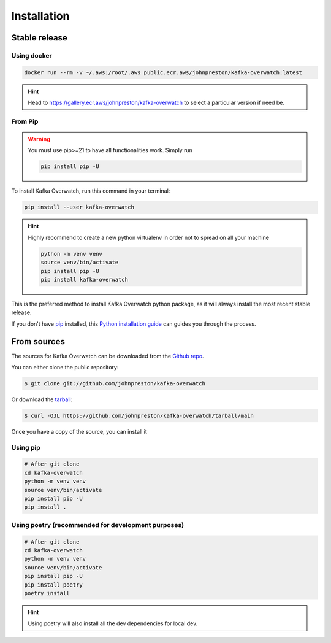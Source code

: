 .. meta::
    :description: Kafka Overwatch
    :keywords: kafka, monitoring, observability

============
Installation
============

Stable release
==============

Using docker
-------------

.. code-block:: console

    docker run --rm -v ~/.aws:/root/.aws public.ecr.aws/johnpreston/kafka-overwatch:latest

.. hint::

    Head to https://gallery.ecr.aws/johnpreston/kafka-overwatch to select a particular version if need be.

From Pip
---------

.. warning::

    You must use pip>=21 to have all functionalities work. Simply run

    .. code-block::

        pip install pip -U

To install Kafka Overwatch, run this command in your terminal:

.. code-block:: console

    pip install --user kafka-overwatch

.. hint::

    Highly recommend to create a new python virtualenv in order not to spread on all your machine

    .. code-block:: console

        python -m venv venv
        source venv/bin/activate
        pip install pip -U
        pip install kafka-overwatch

This is the preferred method to install Kafka Overwatch python package, as it will always install the most recent stable release.

If you don't have `pip`_ installed, this `Python installation guide`_ can guides
you through the process.


From sources
============

The sources for Kafka Overwatch can be downloaded from the `Github repo`_.

You can either clone the public repository:

.. code-block:: console

    $ git clone git://github.com/johnpreston/kafka-overwatch

Or download the `tarball`_:

.. code-block:: console

    $ curl -OJL https://github.com/johnpreston/kafka-overwatch/tarball/main

Once you have a copy of the source, you can install it


Using pip
-----------

.. code-block:: console

    # After git clone
    cd kafka-overwatch
    python -m venv venv
    source venv/bin/activate
    pip install pip -U
    pip install .

Using poetry (recommended for development purposes)
------------------------------------------------------------

.. code-block:: console

    # After git clone
    cd kafka-overwatch
    python -m venv venv
    source venv/bin/activate
    pip install pip -U
    pip install poetry
    poetry install

.. hint::

    Using poetry will also install all the dev dependencies for local dev.

.. _Github repo: https://github.com/johnpreston/kafka-overwatch
.. _tarball: https://github.com/johnpreston/kafka-overwatch/tarball/master
.. _pip: https://pip.pypa.io
.. _Python installation guide: http://docs.python-guide.org/en/latest/starting/installation/

